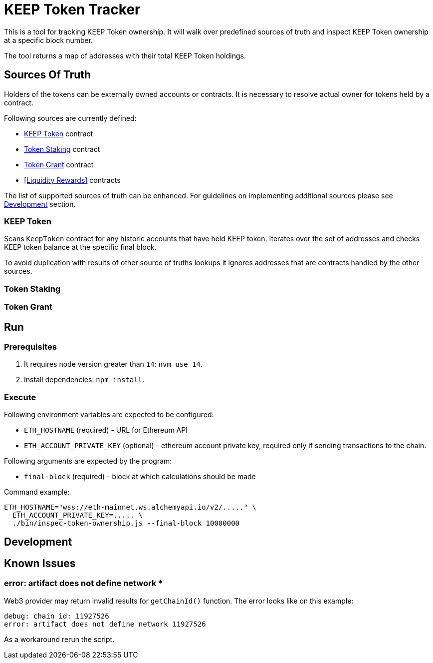 # KEEP Token Tracker

This is a tool for tracking KEEP Token ownership. It will walk over predefined
sources of truth and inspect KEEP Token ownership at a specific block number.

The tool returns a map of addresses with their total KEEP Token holdings.

## Sources Of Truth

Holders of the tokens can be externally owned accounts or contracts. It is
necessary to resolve actual owner for tokens held by a contract.

Following sources are currently defined:

- <<KEEP Token>> contract
- <<Token Staking>> contract
- <<Token Grant>> contract
- <<Liquidity Rewards>> contracts

The list of supported sources of truth can be enhanced. For guidelines on 
implementing additional sources please see <<Development>> section.


### KEEP Token

Scans `KeepToken` contract for any historic accounts that have held KEEP token.
Iterates over the set of addresses and checks KEEP token balance at the specific
final block.

To avoid duplication with results of other source of truths lookups it ignores
addresses that are contracts handled by the other sources.

### Token Staking

// TODO: Write docs
// TODO: ADD OLD TOKEN STAKING SUPPORT

### Token Grant

// TODO: Write docs

## Run

### Prerequisites

1. It requires node version greater than `14`: `nvm use 14`.

2. Install dependencies: `npm install`.

### Execute

Following environment variables are expected to be configured:

- `ETH_HOSTNAME` (required) - URL for Ethereum API

- `ETH_ACCOUNT_PRIVATE_KEY` (optional) - ethereum account private key, required only
if sending transactions to the chain.

Following arguments are expected by the program:

- `final-block` (required) - block at which calculations should be made

Command example:

```sh
ETH_HOSTNAME="wss://eth-mainnet.ws.alchemyapi.io/v2/....." \
  ETH_ACCOUNT_PRIVATE_KEY=..... \
  ./bin/inspec-token-ownership.js --final-block 10000000
```

## Development

// TODO: Write docs

## Known Issues

### error: artifact does not define network *

Web3 provider may return invalid results for `getChainId()` function. The error
looks like on this example:
```
debug: chain id: 11927526
error: artifact does not define network 11927526
```

As a workaround rerun the script.

